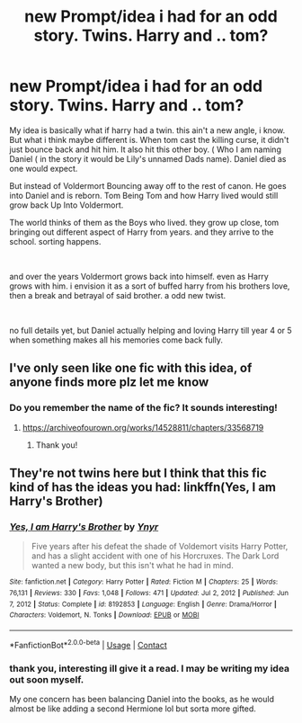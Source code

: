 #+TITLE: new Prompt/idea i had for an odd story. Twins. Harry and .. tom?

* new Prompt/idea i had for an odd story. Twins. Harry and .. tom?
:PROPERTIES:
:Score: 5
:DateUnix: 1610668078.0
:DateShort: 2021-Jan-15
:FlairText: Prompt
:END:
My idea is basically what if harry had a twin. this ain't a new angle, i know. But what i think maybe different is. When tom cast the killing curse, it didn't just bounce back and hit him. It also hit this other boy. ( Who I am naming Daniel ( in the story it would be Lily's unnamed Dads name). Daniel died as one would expect.

But instead of Voldermort Bouncing away off to the rest of canon. He goes into Daniel and is reborn. Tom Being Tom and how Harry lived would still grow back Up Into Voldermort.

The world thinks of them as the Boys who lived. they grow up close, tom bringing out different aspect of Harry from years. and they arrive to the school. sorting happens.

​

and over the years Voldermort grows back into himself. even as Harry grows with him. i envision it as a sort of buffed harry from his brothers love, then a break and betrayal of said brother. a odd new twist.

​

no full details yet, but Daniel actually helping and loving Harry till year 4 or 5 when something makes all his memories come back fully.


** I've only seen like one fic with this idea, of anyone finds more plz let me know
:PROPERTIES:
:Author: imamagicmuffin
:Score: 2
:DateUnix: 1610675666.0
:DateShort: 2021-Jan-15
:END:

*** Do you remember the name of the fic? It sounds interesting!
:PROPERTIES:
:Author: CalculusWarrior
:Score: 1
:DateUnix: 1610694948.0
:DateShort: 2021-Jan-15
:END:

**** [[https://archiveofourown.org/works/14528811/chapters/33568719]]
:PROPERTIES:
:Author: imamagicmuffin
:Score: 2
:DateUnix: 1610779015.0
:DateShort: 2021-Jan-16
:END:

***** Thank you!
:PROPERTIES:
:Author: CalculusWarrior
:Score: 1
:DateUnix: 1610781235.0
:DateShort: 2021-Jan-16
:END:


** They're not twins here but I think that this fic kind of has the ideas you had: linkffn(Yes, I am Harry's Brother)
:PROPERTIES:
:Author: Termsndconditions
:Score: 1
:DateUnix: 1610710432.0
:DateShort: 2021-Jan-15
:END:

*** [[https://www.fanfiction.net/s/8192853/1/][*/Yes, I am Harry's Brother/*]] by [[https://www.fanfiction.net/u/2409341/Ynyr][/Ynyr/]]

#+begin_quote
  Five years after his defeat the shade of Voldemort visits Harry Potter, and has a slight accident with one of his Horcruxes. The Dark Lord wanted a new body, but this isn't what he had in mind.
#+end_quote

^{/Site/:} ^{fanfiction.net} ^{*|*} ^{/Category/:} ^{Harry} ^{Potter} ^{*|*} ^{/Rated/:} ^{Fiction} ^{M} ^{*|*} ^{/Chapters/:} ^{25} ^{*|*} ^{/Words/:} ^{76,131} ^{*|*} ^{/Reviews/:} ^{330} ^{*|*} ^{/Favs/:} ^{1,048} ^{*|*} ^{/Follows/:} ^{471} ^{*|*} ^{/Updated/:} ^{Jul} ^{2,} ^{2012} ^{*|*} ^{/Published/:} ^{Jun} ^{7,} ^{2012} ^{*|*} ^{/Status/:} ^{Complete} ^{*|*} ^{/id/:} ^{8192853} ^{*|*} ^{/Language/:} ^{English} ^{*|*} ^{/Genre/:} ^{Drama/Horror} ^{*|*} ^{/Characters/:} ^{Voldemort,} ^{N.} ^{Tonks} ^{*|*} ^{/Download/:} ^{[[http://www.ff2ebook.com/old/ffn-bot/index.php?id=8192853&source=ff&filetype=epub][EPUB]]} ^{or} ^{[[http://www.ff2ebook.com/old/ffn-bot/index.php?id=8192853&source=ff&filetype=mobi][MOBI]]}

--------------

*FanfictionBot*^{2.0.0-beta} | [[https://github.com/FanfictionBot/reddit-ffn-bot/wiki/Usage][Usage]] | [[https://www.reddit.com/message/compose?to=tusing][Contact]]
:PROPERTIES:
:Author: FanfictionBot
:Score: 1
:DateUnix: 1610710461.0
:DateShort: 2021-Jan-15
:END:


*** thank you, interesting ill give it a read. I may be writing my idea out soon myself.

My one concern has been balancing Daniel into the books, as he would almost be like adding a second Hermione lol but sorta more gifted.
:PROPERTIES:
:Score: 1
:DateUnix: 1610710530.0
:DateShort: 2021-Jan-15
:END:
